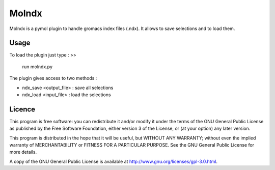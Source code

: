 ======
Molndx
======

Molndx is a pymol plugin to handle gromacs index files (.ndx). It allows to save selections and to load them.

Usage
=====

To load the plugin just type :
>>
    run molndx.py

The plugin gives access to two methods :

- ndx_save <output_file> : save all selections
- ndx_load <input_file> : load the selections

Licence
=======

This program is free software: you can redistribute it and/or modify  
it under the terms of the GNU General Public License as published by   
the Free Software Foundation, either version 3 of the License, or      
(at your option) any later version.                                    
                                                                      
This program is distributed in the hope that it will be useful,        
but WITHOUT ANY WARRANTY; without even the implied warranty of         
MERCHANTABILITY or FITNESS FOR A PARTICULAR PURPOSE.  See the          
GNU General Public License for more details.                           
                                                                          
A copy of the GNU General Public License is available at
http://www.gnu.org/licenses/gpl-3.0.html.

 
